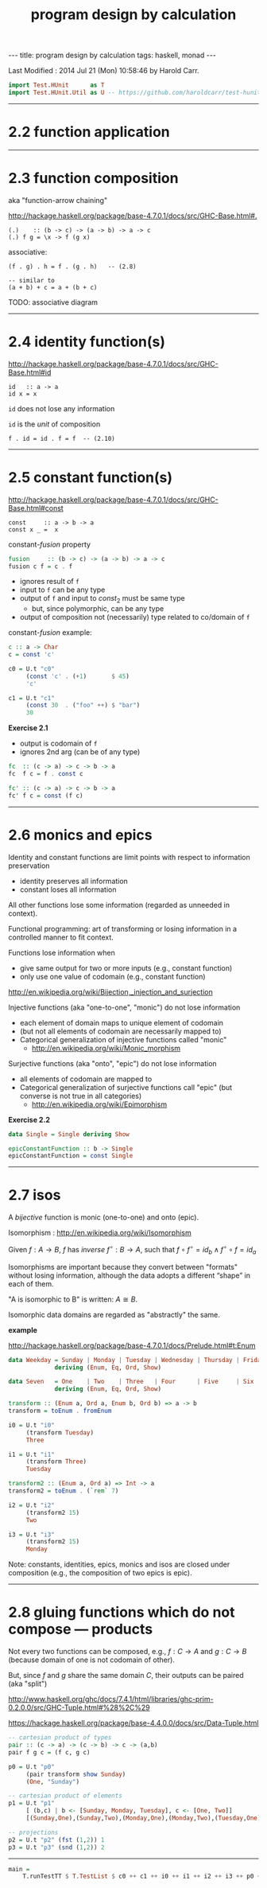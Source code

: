 #+TITLE:       program design by calculation
#+AUTHOR:      Harold Carr
#+DESCRIPTION: program design by calculation
#+PROPERTY:    tangle pdbc.hs
#+OPTIONS:     num:nil toc:t
#+OPTIONS:     skip:nil author:nil email:nil creator:nil timestamp:nil
#+INFOJS_OPT:  view:nil toc:t ltoc:t mouse:underline buttons:0 path:http://orgmode.org/org-info.js

#+BEGIN_HTML
---
title: program design by calculation
tags: haskell, monad
---
#+END_HTML

# Created       : 2014 Jul 20 (Sun) 07:59:14 by Harold Carr.
Last Modified : 2014 Jul 21 (Mon) 10:58:46 by Harold Carr.

#+BEGIN_SRC haskell
import Test.HUnit      as T
import Test.HUnit.Util as U -- https://github.com/haroldcarr/test-hunit-util
#+END_SRC

------------------------------------------------------------------------------
* 2.2 function application

------------------------------------------------------------------------------
* 2.3 function composition

aka "function-arrow chaining"

[[http://hackage.haskell.org/package/base-4.7.0.1/docs/src/GHC-Base.html#.]]

#+BEGIN_EXAMPLE
(.)    :: (b -> c) -> (a -> b) -> a -> c
(.) f g = \x -> f (g x)
#+END_EXAMPLE

[[file:./function-composition.png]]

associative:

#+BEGIN_EXAMPLE
(f . g) . h = f . (g . h)   -- (2.8)

-- similar to
(a + b) + c = a + (b + c)
#+END_EXAMPLE

TODO: associative diagram

------------------------------------------------------------------------------
* 2.4 identity function(s)

[[http://hackage.haskell.org/package/base-4.7.0.1/docs/src/GHC-Base.html#id]]

#+BEGIN_EXAMPLE
id   :: a -> a
id x = x
#+END_EXAMPLE

=id= does not lose any information

=id= is the /unit/ of composition

#+BEGIN_EXAMPLE
f . id = id . f = f  -- (2.10)
#+END_EXAMPLE

[[file:./function-composition-id-is-unit.png]]

------------------------------------------------------------------------------
* 2.5 constant function(s)

[[http://hackage.haskell.org/package/base-4.7.0.1/docs/src/GHC-Base.html#const]]

#+BEGIN_EXAMPLE
const     :: a -> b -> a
const x _ =  x
#+END_EXAMPLE

constant-/fusion/ property

#+BEGIN_SRC haskell
fusion     :: (b -> c) -> (a -> b) -> a -> c
fusion c f = c . f
#+END_SRC

- ignores result of =f=
- input to =f= can be any type
- output of =f= and input to $const_2$ must be same type
  - but, since polymorphic, can be any type
- output of composition not (necessarily) type related to co/domain of =f=

[[file:./constant-fusion.png]]

constant-/fusion/ example:

#+BEGIN_SRC haskell
c :: a -> Char
c = const 'c'

c0 = U.t "c0"
     (const 'c' . (+1)       $ 45)
     'c'

c1 = U.t "c1"
     (const 30  . ("foo" ++) $ "bar")
     30
#+END_SRC

*Exercise 2.1*

- output is codomain of =f=
- ignores 2nd arg (can be of any type)

#+BEGIN_SRC haskell
fc  :: (c -> a) -> c -> b -> a
fc  f c = f . const c
#+END_SRC

[[file:./e2-1a.png]]

#+BEGIN_SRC haskell
fc' :: (c -> a) -> c -> b -> a
fc' f c = const (f c)
#+END_SRC

[[file:./e2-1b.png]]

------------------------------------------------------------------------------
* 2.6 monics and epics

Identity and constant functions are limit points with respect to information preservation
- identity preserves all information
- constant loses all information

All other functions lose some information (regarded as unneeded in context).

Functional programming: art of transforming or losing information in a controlled manner to fit context.

Functions lose information when
- give same output for two or more inputs (e.g., constant function)
- only use one value of codomain (e.g., constant function)

[[http://en.wikipedia.org/wiki/Bijection,_injection_and_surjection]]

Injective functions (aka "one-to-one", "monic") do not lose information
- each element of domain maps to unique element of codomain
- (but not all elements of codomain are necessarily mapped to)
- Categorical generalization of injective functions called "monic"
  - [[http://en.wikipedia.org/wiki/Monic_morphism]]

Surjective functions (aka "onto", "epic") do not lose information
- all elements of codomain are mapped to
- Categorical generalization of surjective functions call "epic" (but converse is not true in all categories)
  - [[http://en.wikipedia.org/wiki/Epimorphism]]

*Exercise 2.2*

#+BEGIN_SRC haskell
data Single = Single deriving Show

epicConstantFunction :: b -> Single
epicConstantFunction = const Single
#+END_SRC

------------------------------------------------------------------------------
* 2.7 isos

A /bijective/ function is monic (one-to-one) and onto (epic).

Isomorphism : [[http://en.wikipedia.org/wiki/Isomorphism]]

Given $f : A \rightarrow B$,
$f$ has /inverse/
$f^{\circ} : B \rightarrow A$,
such that
$f \circ f^{\circ} = id_b \wedge f^{\circ} \circ f = id_a$

Isomorphisms are important because they convert between "formats"
without losing information, although the data adopts a different
“shape” in each of them.

"A is isomorphic to B" is written: $A \cong B$.

Isomorphic data domains are regarded as "abstractly" the same.

*example*

[[http://hackage.haskell.org/package/base-4.7.0.1/docs/Prelude.html#t:Enum]]

#+BEGIN_SRC haskell
data Weekday = Sunday | Monday | Tuesday | Wednesday | Thursday | Friday | Saturday
             deriving (Enum, Eq, Ord, Show)

data Seven   = One    | Two    | Three   | Four      | Five     | Six    | Seven
             deriving (Enum, Eq, Ord, Show)

transform :: (Enum a, Ord a, Enum b, Ord b) => a -> b
transform = toEnum . fromEnum

i0 = U.t "i0"
     (transform Tuesday)
     Three

i1 = U.t "i1"
     (transform Three)
     Tuesday

transform2 :: (Enum a, Ord a) => Int -> a
transform2 = toEnum . (`rem` 7)

i2 = U.t "i2"
     (transform2 15)
     Two

i3 = U.t "i3"
     (transform2 15)
     Monday
#+END_SRC

Note: constants, identities, epics, monics and isos are closed under
composition (e.g., the composition of two epics is epic).

------------------------------------------------------------------------------
* 2.8 gluing functions which do not compose --- products

Not every two functions can be composed, e.g., $f : C \rightarrow A$
and $g : C \rightarrow B$ (because domain of one is not codomain of other).

But, since $f$ and $g$ share the same domain $C$, their outputs can be paired (aka "split")

[[http://www.haskell.org/ghc/docs/7.4.1/html/libraries/ghc-prim-0.2.0.0/src/GHC-Tuple.html#%28%2C%29]]

[[https://hackage.haskell.org/package/base-4.4.0.0/docs/src/Data-Tuple.html]]

#+BEGIN_SRC haskell
-- cartesian product of types
pair :: (c -> a) -> (c -> b) -> c -> (a,b)
pair f g c = (f c, g c)

p0 = U.t "p0"
     (pair transform show Sunday)
     (One, "Sunday")

-- cartesian product of elements
p1 = U.t "p1"
     [ (b,c) | b <- [Sunday, Monday, Tuesday], c <- [One, Two]]
     [(Sunday,One),(Sunday,Two),(Monday,One),(Monday,Two),(Tuesday,One),(Tuesday,Two)]

-- projections
p2 = U.t "p2" (fst (1,2)) 1
p3 = U.t "p3" (snd (1,2)) 2
#+END_SRC

[[file:./pair.png]]

------------------------------------------------------------------------------

#+BEGIN_SRC haskell
main =
    T.runTestTT $ T.TestList $ c0 ++ c1 ++ i0 ++ i1 ++ i2 ++ i3 ++ p0 ++ p1 ++ p2 ++ p3
#+END_SRC
